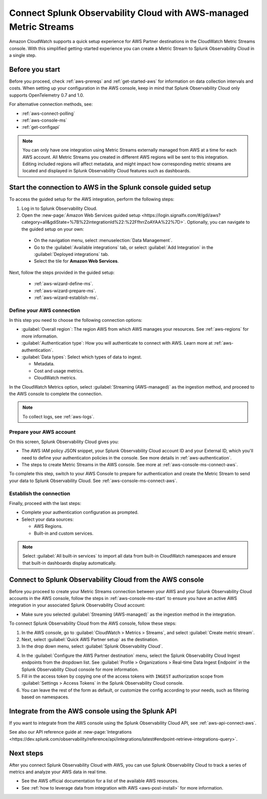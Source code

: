 .. _aws-console-ms:

***********************************************************************************
Connect Splunk Observability Cloud with AWS-managed Metric Streams 
***********************************************************************************

.. meta::
  :description: Connect to AWS from the AWS console using Metric Streams

Amazon CloudWatch supports a quick setup experience for AWS Partner destinations in the CloudWatch Metric Streams console. With this simplified getting-started experience you can create a Metric Stream to Splunk Observability Cloud in a single step.

Before you start
======================================================

Before you proceed, check :ref:`aws-prereqs` and :ref:`get-started-aws` for information on data collection intervals and costs. When setting up your configuration in the AWS console, keep in mind that Splunk Observability Cloud only supports OpenTelemetry 0.7 and 1.0. 

For alternative connection methods, see:

* :ref:`aws-connect-polling`
* :ref:`aws-console-ms`
* :ref:`get-configapi`

.. note:: You can only have one integration using Metric Streams externally managed from AWS at a time for each AWS account. All Metric Streams you created in different AWS regions will be sent to this integration. Editing included regions will affect metadata, and might impact how corresponding metric streams are located and displayed in Splunk Observability Cloud features such as dashboards.

.. _aws-console-ms-start:

Start the connection to AWS in the Splunk console guided setup 
==========================================================================

To access the guided setup for the AWS integration, perform the following steps:

#. Log in to Splunk Observability Cloud.
#. Open the :new-page:`Amazon Web Services guided setup <https://login.signalfx.com/#/gdi/aws?category=all&gdiState=%7B%22integrationId%22:%22FfhrrZoAYAA%22%7D>`. Optionally, you can navigate to the guided setup on your own:

  - On the navigation menu, select :menuselection:`Data Management`. 
  - Go to the :guilabel:`Available integrations` tab, or select :guilabel:`Add Integration` in the :guilabel:`Deployed integrations` tab.
  - Select the tile for :strong:`Amazon Web Services`.

Next, follow the steps provided in the guided setup:

  - :ref:`aws-wizard-define-ms`.
  - :ref:`aws-wizard-prepare-ms`.
  - :ref:`aws-wizard-establish-ms`.

.. _aws-console-ms-define:

Define your AWS connection
-------------------------------------------

In this step you need to choose the following connection options:

* :guilabel:`Overall region`: The region AWS from which AWS manages your resources. See :ref:`aws-regions` for more information.
* :guilabel:`Authentication type`: How you will authenticate to connect with AWS. Learn more at :ref:`aws-authentication`.
* :guilabel:`Data types`: Select which types of data to ingest.

  * Metadata.
  * Cost and usage metrics.
  * CloudWatch metrics. 

In the CloudWatch Metrics option, select :guilabel:`Streaming (AWS-managed)` as the ingestion method, and proceed to the AWS console to complete the connection. 

.. note:: To collect logs, see :ref:`aws-logs`.

Prepare your AWS account
-------------------------------------------

On this screen, Splunk Observability Cloud gives you:

* The AWS IAM policy JSON snippet, your Splunk Observability Cloud account ID and your External ID, which you'll need to define your authenticaton policies in the console. See more details in :ref:`aws-authentication`.
* The steps to create Metric Streams in the AWS console. See more at :ref:`aws-console-ms-connect-aws`.

To complete this step, switch to your AWS Console to prepare for authentication and create the Metric Stream to send your data to Splunk Observability Cloud. See :ref:`aws-console-ms-connect-aws`.

.. _aws-console-ms-establish:

Establish the connection
-------------------------------------------

Finally, proceed with the last steps:

* Complete your authentication configuration as prompted.
* Select your data sources: 
  
  * AWS Regions. 
  * Built-in and custom services. 

.. note:: Select :guilabel:`All built-in services` to import all data from built-in CloudWatch namespaces and ensure that built-in dashboards display automatically.

.. _aws-console-ms-connect-aws:

Connect to Splunk Observability Cloud from the AWS console
==================================================================================================

Before you proceed to create your Metric Streams connection between your AWS and your Splunk Observability Cloud accounts in the AWS console, follow the steps in :ref:`aws-console-ms-start` to ensure you have an active AWS integration in your associated Splunk Observability Cloud account: 

* Make sure you selected :guilabel:`Streaming (AWS-managed)` as the ingestion method in the integration.

To connect Splunk Observability Cloud from the AWS console, follow these steps:

1. In the AWS console, go to :guilabel:`CloudWatch > Metrics > Streams`, and select :guilabel:`Create metric stream`.

2. Next, select :guilabel:`Quick AWS Partner setup` as the destination.

3. In the drop down menu, select :guilabel:`Splunk Observability Cloud`.

.. image:: /_images/gdi/aws-console-splunk2.png
  :width: 65%

4. In the :guilabel:`Configure the AWS Partner destination` menu, select the Splunk Observability Cloud Ingest endpoints from the dropdown list. See :guilabel:`Profile > Organizations > Real-time Data Ingest Endpoint` in the Splunk Observability Cloud console for more information. 

5. Fill in the access token by copying one of the access tokens with ``INGEST`` authorization scope from :guilabel:`Settings > Access Tokens` in the Splunk Observability Cloud console.

6. You can leave the rest of the form as default, or customize the config according to your needs, such as filtering based on namespaces.

Integrate from the AWS console using the Splunk API 
======================================================

If you want to integrate from the AWS console using the Splunk Observability Cloud API, see :ref:`aws-api-connect-aws`.

See also our API reference guide at :new-page:`Integrations <https://dev.splunk.com/observability/reference/api/integrations/latest#endpoint-retrieve-integrations-query>`.

Next steps
================

After you connect Splunk Observability Cloud with AWS, you can use Splunk Observability Cloud to track a series of metrics and analyze your AWS data in real time. 

- See the AWS official documentation for a list of the available AWS resources.
- See :ref:`how to leverage data from integration with AWS <aws-post-install>` for more information.
